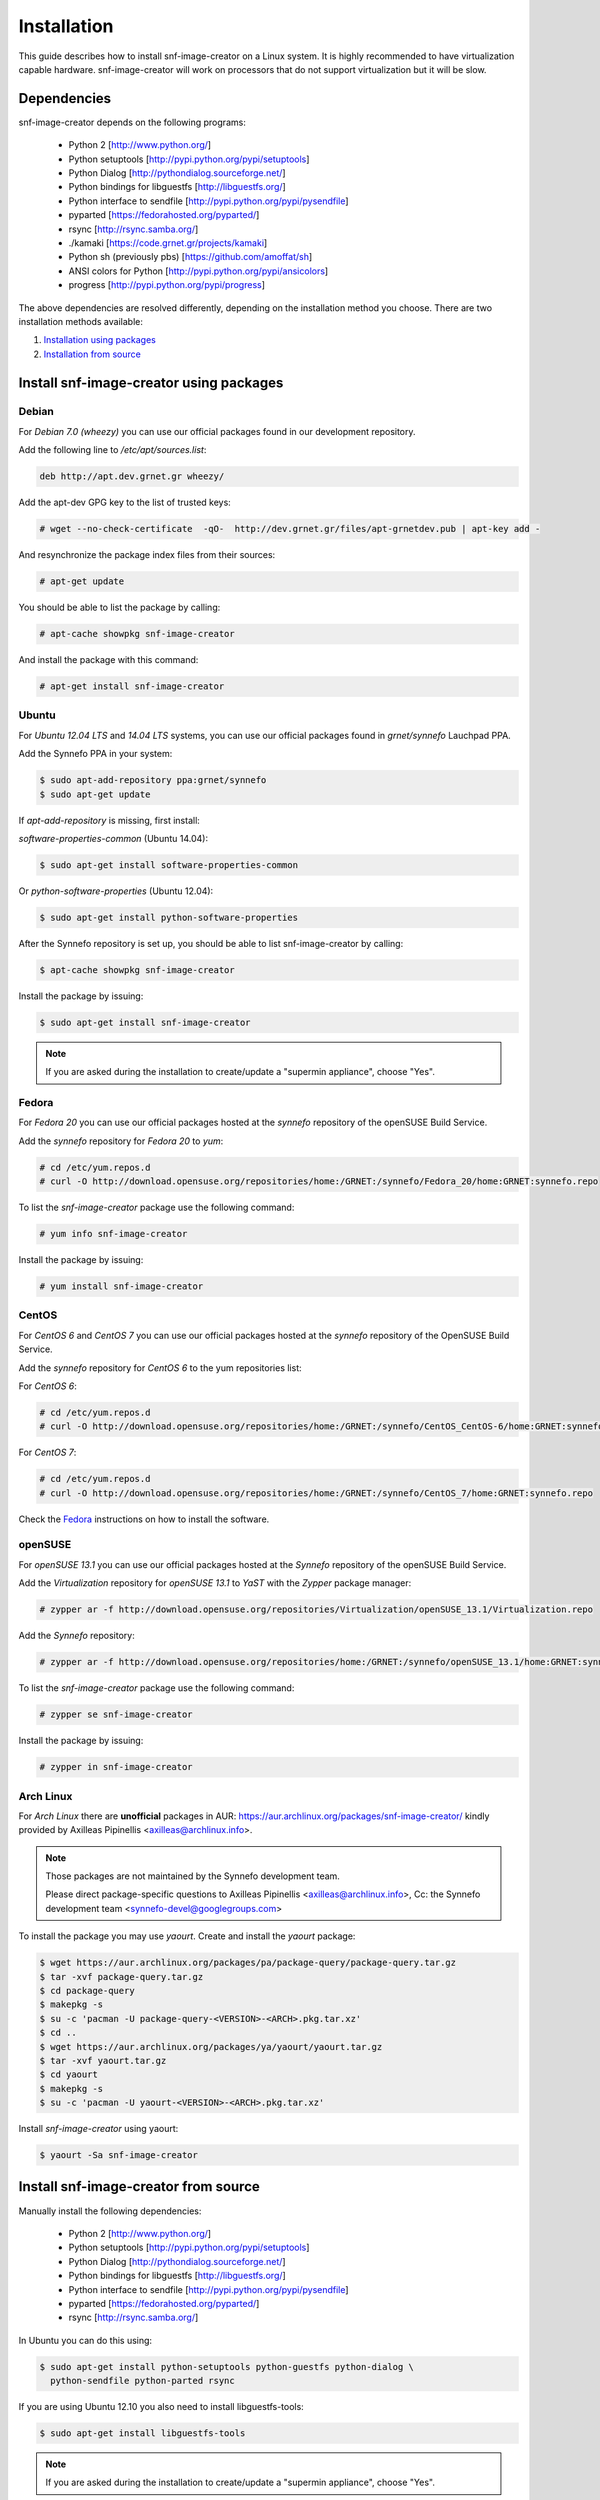 Installation
^^^^^^^^^^^^

This guide describes how to install snf-image-creator on a Linux system. It is
highly recommended to have virtualization capable hardware. snf-image-creator
will work on processors that do not support virtualization but it will be slow.

Dependencies
============

snf-image-creator depends on the following programs:

 * Python 2 [http://www.python.org/]
 * Python setuptools [http://pypi.python.org/pypi/setuptools]
 * Python Dialog [http://pythondialog.sourceforge.net/]
 * Python bindings for libguestfs [http://libguestfs.org/]
 * Python interface to sendfile [http://pypi.python.org/pypi/pysendfile]
 * pyparted [https://fedorahosted.org/pyparted/]
 * rsync [http://rsync.samba.org/]
 * ./kamaki [https://code.grnet.gr/projects/kamaki]
 * Python sh (previously pbs) [https://github.com/amoffat/sh]
 * ANSI colors for Python [http://pypi.python.org/pypi/ansicolors]
 * progress [http://pypi.python.org/pypi/progress]

The above dependencies are resolved differently, depending on the installation
method you choose. There are two installation methods available:

#. `Installation using packages <#install-snf-image-creator-using-packages>`_

#. `Installation from source <#install-snf-image-creator-from-source>`_

Install snf-image-creator using packages
========================================

Debian
------

For *Debian 7.0 (wheezy)* you can use our official packages found in our
development repository.

Add the following line to */etc/apt/sources.list*:

.. code-block:: console

   deb http://apt.dev.grnet.gr wheezy/

Add the apt-dev GPG key to the list of trusted keys:

.. code-block:: console

   # wget --no-check-certificate  -qO-  http://dev.grnet.gr/files/apt-grnetdev.pub | apt-key add -

And resynchronize the package index files from their sources:

.. code-block:: console

   # apt-get update

You should be able to list the package by calling:

.. code-block:: console

   # apt-cache showpkg snf-image-creator

And install the package with this command:

.. code-block:: console

   # apt-get install snf-image-creator

Ubuntu
------

For *Ubuntu 12.04 LTS* and *14.04 LTS* systems, you can use our official
packages found in *grnet/synnefo* Lauchpad PPA.

Add the Synnefo PPA in your system:

.. code-block:: console

   $ sudo apt-add-repository ppa:grnet/synnefo
   $ sudo apt-get update

If *apt-add-repository* is missing, first install:

*software-properties-common* (Ubuntu 14.04):

.. code-block:: console

   $ sudo apt-get install software-properties-common

Or *python-software-properties* (Ubuntu 12.04):

.. code-block:: console

   $ sudo apt-get install python-software-properties

After the Synnefo repository is set up, you should be able to list
snf-image-creator by calling:

.. code-block:: console

   $ apt-cache showpkg snf-image-creator

Install the package by issuing:

.. code-block:: console

   $ sudo apt-get install snf-image-creator

.. note::
   If you are asked during the installation to create/update a
   "supermin appliance", choose "Yes".

Fedora
------

For *Fedora 20* you can use our official packages hosted at the *synnefo*
repository of the openSUSE Build Service.

Add the *synnefo* repository for *Fedora 20* to *yum*:

.. code-block:: console

   # cd /etc/yum.repos.d
   # curl -O http://download.opensuse.org/repositories/home:/GRNET:/synnefo/Fedora_20/home:GRNET:synnefo.repo

To list the *snf-image-creator* package use the following command:

.. code-block:: console

   # yum info snf-image-creator

Install the package by issuing:

.. code-block:: console

   # yum install snf-image-creator

CentOS
------

For *CentOS 6* and *CentOS 7* you can use our official packages hosted at the
*synnefo* repository of the OpenSUSE Build Service.

Add the *synnefo* repository for *CentOS 6* to the yum repositories list:

For *CentOS 6*:

.. code-block:: console

   # cd /etc/yum.repos.d
   # curl -O http://download.opensuse.org/repositories/home:/GRNET:/synnefo/CentOS_CentOS-6/home:GRNET:synnefo.repo

For *CentOS 7*:

.. code-block:: console

   # cd /etc/yum.repos.d
   # curl -O http://download.opensuse.org/repositories/home:/GRNET:/synnefo/CentOS_7/home:GRNET:synnefo.repo

Check the `Fedora <#fedora>`_ instructions on how to install the software.

openSUSE
--------

For *openSUSE 13.1* you can use our official packages hosted at the *Synnefo*
repository of the openSUSE Build Service.

Add the *Virtualization* repository for *openSUSE 13.1* to *YaST* with the
*Zypper* package manager:

.. code-block:: console

   # zypper ar -f http://download.opensuse.org/repositories/Virtualization/openSUSE_13.1/Virtualization.repo

Add the *Synnefo* repository:

.. code-block:: console

   # zypper ar -f http://download.opensuse.org/repositories/home:/GRNET:/synnefo/openSUSE_13.1/home:GRNET:synnefo.repo

To list the *snf-image-creator* package use the following command:

.. code-block:: console

   # zypper se snf-image-creator

Install the package by issuing:

.. code-block:: console

   # zypper in snf-image-creator


Arch Linux
----------

For *Arch Linux* there are **unofficial** packages in AUR:
https://aur.archlinux.org/packages/snf-image-creator/ kindly provided by
Axilleas Pipinellis <axilleas@archlinux.info>.

.. note::
    Those packages are not maintained by the Synnefo development team.

    Please direct package-specific questions to Axilleas Pipinellis <axilleas@archlinux.info>,
    Cc: the Synnefo development team <synnefo-devel@googlegroups.com>

To install the package you may use *yaourt*. Create and install
the *yaourt* package:

.. code-block:: console

   $ wget https://aur.archlinux.org/packages/pa/package-query/package-query.tar.gz
   $ tar -xvf package-query.tar.gz
   $ cd package-query
   $ makepkg -s
   $ su -c 'pacman -U package-query-<VERSION>-<ARCH>.pkg.tar.xz'
   $ cd ..
   $ wget https://aur.archlinux.org/packages/ya/yaourt/yaourt.tar.gz
   $ tar -xvf yaourt.tar.gz
   $ cd yaourt
   $ makepkg -s
   $ su -c 'pacman -U yaourt-<VERSION>-<ARCH>.pkg.tar.xz'

Install *snf-image-creator* using yaourt:

.. code-block:: console

   $ yaourt -Sa snf-image-creator

Install snf-image-creator from source
=====================================

Manually install the following dependencies:

 * Python 2 [http://www.python.org/]
 * Python setuptools [http://pypi.python.org/pypi/setuptools]
 * Python Dialog [http://pythondialog.sourceforge.net/]
 * Python bindings for libguestfs [http://libguestfs.org/]
 * Python interface to sendfile [http://pypi.python.org/pypi/pysendfile]
 * pyparted [https://fedorahosted.org/pyparted/]
 * rsync [http://rsync.samba.org/]

In Ubuntu you can do this using:
 
.. code-block:: console

   $ sudo apt-get install python-setuptools python-guestfs python-dialog \
     python-sendfile python-parted rsync

If you are using Ubuntu 12.10 you also need to install libguestfs-tools:

.. code-block:: console

   $ sudo apt-get install libguestfs-tools

.. note::
   If you are asked during the installation to create/update a
   "supermin appliance", choose "Yes".

Python Virtual Environment
--------------------------

Since snf-image-creator and the rest of its dependencies won't be installed
using packages, it's better to work in an isolated python virtual environment
(virtualenv).

Install the Virtual Python Environment builder:
http://pypi.python.org/pypi/virtualenv.

For Ubuntu use the following command:

.. code-block:: console

   $ sudo apt-get install python-virtualenv

Then create a new python virtual environment:

.. code-block:: console

   $ virtualenv --system-site-packages ~/image-creator-env

and activate it by executing:

.. code-block:: console

   $ source ~/image-creator-env/bin/activate

You may later deactivate it using:

.. code-block:: console

   $ deactivate

kamaki Installation
-------------------

Refer to `./kamaki documentation <http://docs.dev.grnet.gr/kamaki/latest/installation.html>`_
for instructions. You may install *./kamaki* from source inside the virtualenv
you've created above or by using binary packages if they are available for your
distribution.

snf-image-creator Installation
------------------------------

Download the latest snf-image-creator source package from
`here <https://code.grnet.gr/projects/snf-image-creator/files>`_ and install it
inside the virtualenv using the following commands:

.. code-block:: console

   $ tar -xf snf_image_creator-<VERSION>.tar.gz
   $ cd snf_image_creator-<VERSION>
   $ python ./setup.py install

Alternatively, you can install the bleeding edge version of the software by
cloning its git repository:

.. code-block:: console

   $ git clone https://code.grnet.gr/git/snf-image-creator
   $ cd snf-image-creator
   $ python ./setup.py install

To do the latter, you'll need to have git (http://git-scm.com/) installed.
For Ubuntu this can be done using:

.. code-block:: console

   $ sudo apt-get install git

.. warning::
   Keep in mind that the bleeding edge version may be unstable or even
   unusable.

